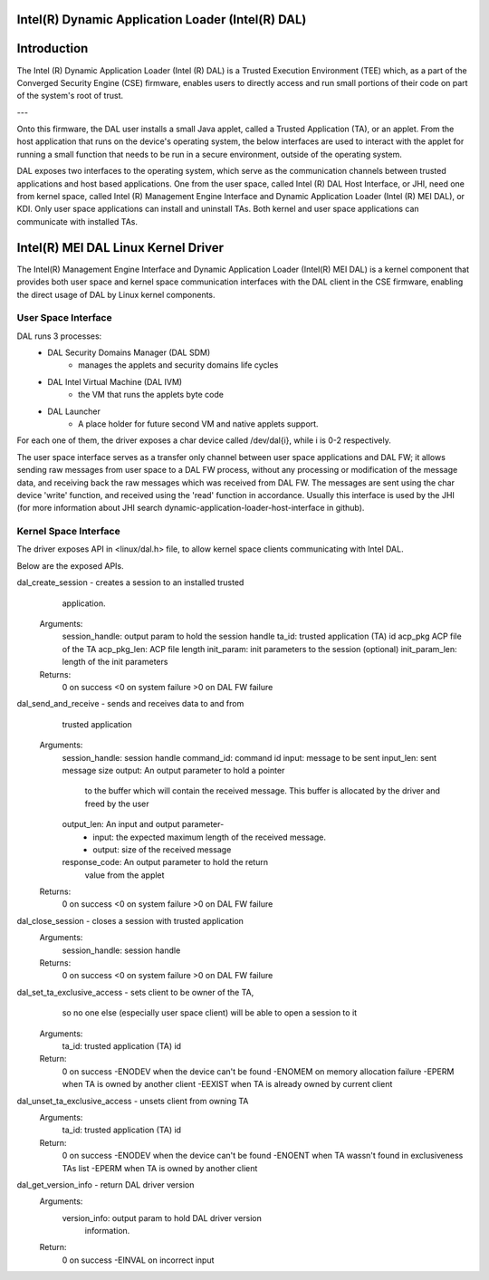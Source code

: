 .. SPDX-License-Identifier: GPL-2.0 OR BSD-3-Clause

Intel(R) Dynamic Application Loader (Intel(R) DAL)
===================================================

Introduction
=============

The Intel (R) Dynamic Application Loader (Intel (R) DAL) is a
Trusted Execution Environment (TEE) which, as a part of the
Converged Security Engine (CSE) firmware, enables users to directly
access and run small portions of their code on part of the system's
root of trust.

---

Onto this firmware, the DAL user installs a small Java applet,
called a Trusted Application (TA), or an applet. From the host
application that runs on the device's operating system, the below
interfaces are used to interact with the applet for running a small
function that needs to be run in a secure environment, outside of the
operating system.

DAL exposes two interfaces to the operating system, which serve as
the communication channels between trusted applications and host based
applications.
One from the user space, called Intel (R) DAL Host Interface, or JHI,
need one from kernel space, called Intel (R) Management Engine Interface
and Dynamic Application Loader (Intel (R) MEI DAL), or KDI.
Only user space applications can install and uninstall TAs. Both kernel
and user space applications can communicate with installed TAs.


Intel(R) MEI DAL Linux Kernel Driver
=====================================
The Intel(R) Management Engine Interface and Dynamic Application Loader
(Intel(R) MEI DAL) is a kernel component that provides both user space
and kernel space communication interfaces with the DAL client in the
CSE firmware, enabling the direct usage of DAL by Linux kernel
components.

User Space Interface
---------------------
DAL runs 3 processes:
       * DAL Security Domains Manager (DAL SDM)
           - manages the applets and security domains life cycles
       * DAL Intel Virtual Machine (DAL IVM)
           - the VM that runs the applets byte code
       * DAL Launcher
           - A place holder for future second VM and native applets
             support.
For each one of them, the driver exposes a char device
called /dev/dal{i}, while i is 0-2 respectively.

The user space interface serves as a transfer only channel between user
space applications and DAL FW; it allows sending raw messages from
user space to a DAL FW process, without any processing or modification
of the message data, and receiving back the raw messages which was
received from DAL FW.  The messages are sent using the char device
'write' function, and received using the 'read' function in accordance.
Usually this interface is used by the JHI (for more information about
JHI search dynamic-application-loader-host-interface in github).

Kernel Space Interface
-----------------------
The driver exposes API in <linux/dal.h> file, to allow kernel space
clients communicating with Intel DAL.

Below are the exposed APIs.

dal_create_session - creates a session to an installed trusted
                     application.
    Arguments:
        session_handle:   output param to hold the session handle
        ta_id:            trusted application (TA) id
        acp_pkg           ACP file of the TA
        acp_pkg_len:      ACP file length
        init_param:       init parameters to the session (optional)
        init_param_len:   length of the init parameters

    Returns:
        0 on success
        <0 on system failure
        >0 on DAL FW failure

dal_send_and_receive - sends and receives data to and from
                       trusted application
    Arguments:
        session_handle: session handle
        command_id:     command id
        input:          message to be sent
        input_len:      sent message size
        output:         An output parameter to hold a pointer
                        to the buffer which will contain the received
                        message.
                        This buffer is allocated by the driver and freed
                        by the user
        output_len:     An input and output parameter-
                           - input: the expected maximum length
                             of the received message.
                           - output: size of the received message
        response_code:  An output parameter to hold the return
                        value from the applet

    Returns:
        0 on success
        <0 on system failure
        >0 on DAL FW failure

dal_close_session - closes a session with trusted application
    Arguments:
        session_handle:    session handle

    Returns:
        0 on success
        <0 on system failure
        >0 on DAL FW failure

dal_set_ta_exclusive_access - sets client to be owner of the TA,
       so no one else (especially user space client) will be able
       to open a session to it
    Arguments:
        ta_id:             trusted application (TA) id

    Return:
        0 on success
        -ENODEV when the device can't be found
        -ENOMEM on memory allocation failure
        -EPERM when TA is owned by another client
        -EEXIST when TA is already owned by current client

dal_unset_ta_exclusive_access - unsets client from owning TA
    Arguments:
        ta_id:             trusted application (TA) id

    Return:
        0 on success
        -ENODEV when the device can't be found
        -ENOENT when TA wassn't found in exclusiveness TAs list
        -EPERM when TA is owned by another client

dal_get_version_info - return DAL driver version
    Arguments:
        version_info: output param to hold DAL driver version
                      information.

    Return:
        0 on success
        -EINVAL on incorrect input
